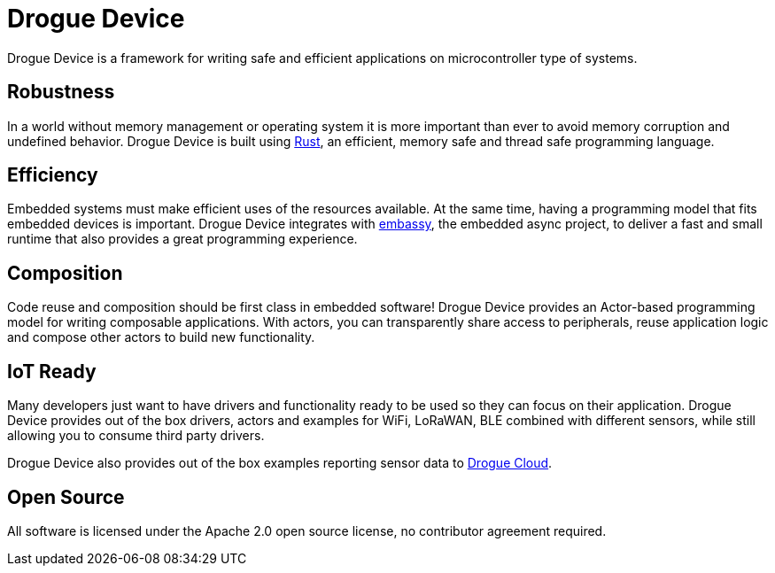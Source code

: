 = Drogue Device

Drogue Device is a framework for writing safe and efficient applications on microcontroller type of systems.

== Robustness

In a world without memory management or operating system it is more important than ever to avoid memory corruption and undefined behavior. Drogue Device is built using link:https://www.rust-lang.org[Rust], an efficient, memory safe and thread safe programming language.

== Efficiency

Embedded systems must make efficient uses of the resources available. At the same time, having a programming model that fits embedded devices is important. Drogue Device integrates with link:https://github.com/embassy-rs/embassy[embassy], the embedded async project, to deliver a fast and small runtime that
also provides a great programming experience.

== Composition

Code reuse and composition should be first class in embedded software! Drogue Device provides an Actor-based programming model for writing composable applications. With actors, you can transparently share access to peripherals, reuse application logic and compose other actors to build new functionality.

== IoT Ready

Many developers just want to have drivers and functionality ready to be used so they can focus on their application. Drogue Device provides out of the box drivers, actors and examples for WiFi, LoRaWAN, BLE combined with different sensors, while still allowing you to consume
third party drivers.

Drogue Device also provides out of the box examples reporting sensor data to xref:drogue-cloud::index.adoc[Drogue Cloud].

== Open Source

All software is licensed under the Apache 2.0 open source license, no contributor agreement required.

